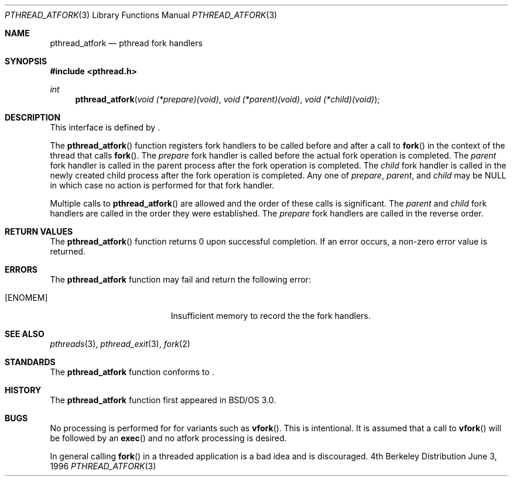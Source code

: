 .\"
.\" Copyright (c) 1996 Berkeley Software Design, Inc. All rights reserved.
.\" The Berkeley Software Design Inc. software License Agreement specifies
.\" the terms and conditions for redistribution.
.\"
.\" BSDI pthread_atfork.3,v 1.3 1996/12/12 03:03:38 donn Exp
.\" 
.Dd June 3, 1996
.Dt PTHREAD_ATFORK 3
.Os BSD 4
.Sh NAME
.Nm pthread_atfork
.Nd pthread fork handlers
.Sh SYNOPSIS
.Fd #include <pthread.h>
.Ft int
.Fn pthread_atfork "void (*prepare)(void)" "void (*parent)(void)" "void (*child)(void)"
.Sh DESCRIPTION
.Pp
This interface is defined by
.St -p1003.1c .
.Pp
The 
.Fn pthread_atfork
function registers fork handlers to be called before and after a call to
.Fn fork
in the context of the thread that calls
.Fn fork .
The
.Fa prepare
fork handler is called before the actual fork operation is completed. 
The
.Fa parent
fork handler is called in the parent process after the fork operation is
completed.
The
.Fa child
fork handler is called in the newly created child process after the fork 
operation is completed.
Any one of
.Fa prepare ,
.Fa parent , 
and
.Fa child
may be 
.Dv NULL
in which case no action is performed for that fork handler.
.Pp
Multiple calls to 
.Fn pthread_atfork
are allowed and the order of these calls is significant.
The
.Fa parent 
and
.Fa child
fork handlers are called in the order they were established.
The
.Fa prepare
fork handlers are called in the reverse order.
.Sh RETURN VALUES
The 
.Fn pthread_atfork
function returns 0 upon successful completion.  If an error occurs, a 
non-zero error value is returned.
.Sh ERRORS
The
.Nm pthread_atfork
function may fail and return the following error:
.Bl -tag -width Er
.It Bq Er ENOMEM
Insufficient memory to record the the fork handlers.
.El
.Sh SEE ALSO
.Xr pthreads 3 ,
.Xr pthread_exit 3 ,
.Xr fork 2
.Sh STANDARDS
The
.Nm pthread_atfork
function conforms to
.St -p1003.1c .
.Sh HISTORY
The
.Nm pthread_atfork
function first appeared in BSD/OS 3.0.
.Sh BUGS
.Pp
No processing is performed for for variants such as
.Fn vfork .
This is intentional.  It is assumed that a call to 
.Fn vfork 
will be followed by an
.Fn exec
and no atfork processing is desired.
.Pp
In general calling 
.Fn fork
in a threaded application is a bad idea and is discouraged.

